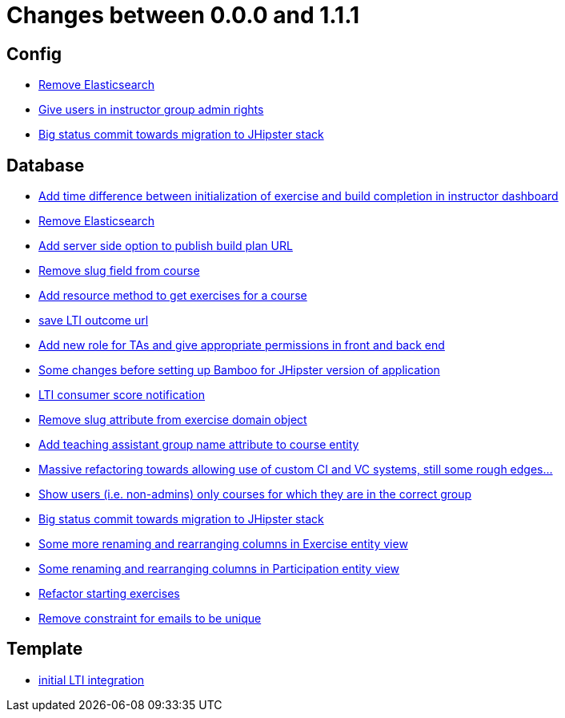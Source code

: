 = Changes between 0.0.0 and 1.1.1

== Config

* link:https://www.github.com/ls1intum/Artemis/commit/0cf6e2fc0fee1fd116f07a97fb3d7742ebe58ca2[Remove Elasticsearch]
* link:https://www.github.com/ls1intum/Artemis/commit/c0a5efd80277a4820cd0c095ff2edc6f99f26bec[Give users in instructor group admin rights]
* link:https://www.github.com/ls1intum/Artemis/commit/9415f8359446ff1539570602c10c66629fdf8dee[Big status commit towards migration to JHipster stack]


== Database

* link:https://www.github.com/ls1intum/Artemis/commit/1551c2efc83553876a61f67fce27e3f71acddfdf[Add time difference between initialization of exercise and build completion in instructor dashboard]
* link:https://www.github.com/ls1intum/Artemis/commit/0cf6e2fc0fee1fd116f07a97fb3d7742ebe58ca2[Remove Elasticsearch]
* link:https://www.github.com/ls1intum/Artemis/commit/74a0e02ead6b4fe16a0c84d147d1a0454d9d01d3[Add server side option to publish build plan URL]
* link:https://www.github.com/ls1intum/Artemis/commit/ffa16840182fb5ecbc8408d6cd0c6761dda54b9f[Remove slug field from course]
* link:https://www.github.com/ls1intum/Artemis/commit/784cce3b2b4374570e9508b6d0a4a7d349bf1c05[Add resource method to get exercises for a course]
* link:https://www.github.com/ls1intum/Artemis/commit/83420a91de101b067763dccc54dae66eb684f66f[save LTI outcome url]
* link:https://www.github.com/ls1intum/Artemis/commit/b3ff6f1d50266ae506993443bba3c95d4d155574[Add new role for TAs and give appropriate permissions in front and back end]
* link:https://www.github.com/ls1intum/Artemis/commit/e1613f4ec6a7b02decd691f6d0336c74e0267a6e[Some changes before setting up Bamboo for JHipster version of application]
* link:https://www.github.com/ls1intum/Artemis/commit/828ba49fde370e464f1d651c520967c389bb9767[LTI consumer score notification]
* link:https://www.github.com/ls1intum/Artemis/commit/c10c6bf88a3f50bd6673871e8bbabe05e5ac7ec5[Remove slug attribute from exercise domain object]
* link:https://www.github.com/ls1intum/Artemis/commit/f3f54b15d3beefa03911c0ff4742320d96bbcd15[Add teaching assistant group name attribute to course entity]
* link:https://www.github.com/ls1intum/Artemis/commit/927aa2c2c6c306deb54334c3ea133767be023a70[Massive refactoring towards allowing use of custom CI and VC systems, still some rough edges...]
* link:https://www.github.com/ls1intum/Artemis/commit/b57b28f9ef4bf69ba2baecbc4f93c5c29fbcf56f[Show users (i.e. non-admins) only courses for which they are in the correct group]
* link:https://www.github.com/ls1intum/Artemis/commit/9415f8359446ff1539570602c10c66629fdf8dee[Big status commit towards migration to JHipster stack]
* link:https://www.github.com/ls1intum/Artemis/commit/b24d558a9fde8325f33d94d2790f594a961ca2a5[Some more renaming and rearranging columns in Exercise entity view]
* link:https://www.github.com/ls1intum/Artemis/commit/ab286f67f2406bf6aa79bf6c6d42665ba3610887[Some renaming and rearranging columns in Participation entity view]
* link:https://www.github.com/ls1intum/Artemis/commit/ca71ea91ef1c1e98e1fe6aef6253283ece637421[Refactor starting exercises]
* link:https://www.github.com/ls1intum/Artemis/commit/1eba07f070a2c381730567bc1fa4ec813cb369b4[Remove constraint for emails to be unique]


== Template

* link:https://www.github.com/ls1intum/Artemis/commit/3e468e9a351eda91c553a0588fa32ea7b64a99af[initial LTI integration]


